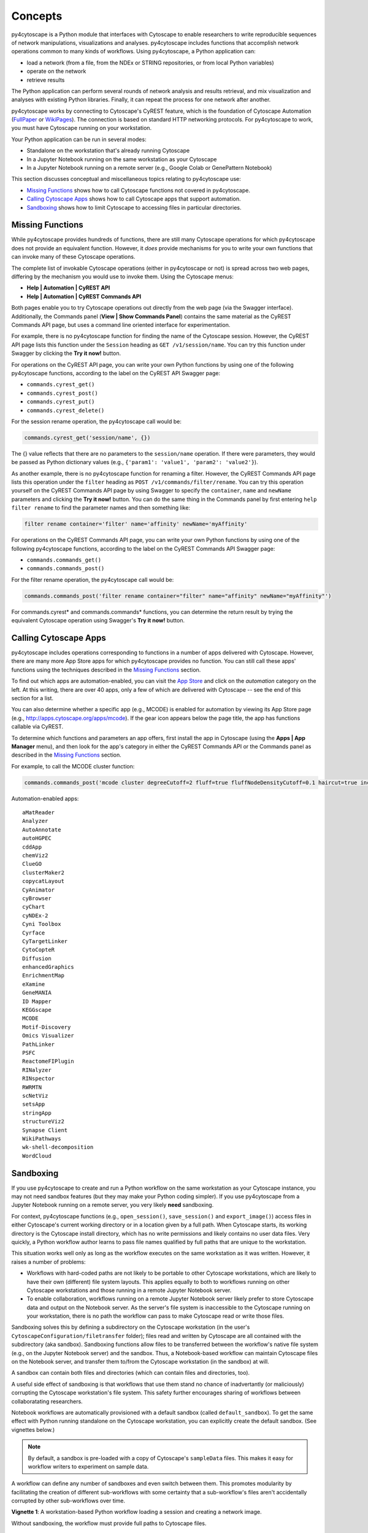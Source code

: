 Concepts
========

py4cytoscape is a Python module that interfaces with Cytoscape to enable
researchers to write reproducible sequences of network manipulations, visualizations
and analyses. py4cytoscape includes functions that accomplish network operations
common to many kinds of workflows. Using py4cytoscape, a Python application can:

* load a network (from a file, from the NDEx or STRING repositories, or from local Python variables)
* operate on the network
* retrieve results

The Python application can perform several rounds of network analysis and results retrieval,
and mix visualization and analyses with existing Python libraries. Finally, it can
repeat the process for one network after another.

.. _FullPaper: https://pubmed.ncbi.nlm.nih.gov/31477170/
.. _WikiPages: https://github.com/cytoscape/cytoscape-automation/wiki/Trying-Automation/

py4cytoscape works by connecting to Cytoscape's CyREST feature, which is the
foundation of Cytoscape Automation (FullPaper_ or WikiPages_). The
connection is based on standard HTTP networking protocols. For py4cytoscape to
work, you must have Cytoscape running on your workstation.

Your Python application can be run in several modes:

* Standalone on the workstation that's already running Cytoscape
* In a Jupyter Notebook running on the same workstation as your Cytoscape
* In a Jupyter Notebook running on a remote server (e.g., Google Colab or GenePattern Notebook)

This section discusses conceptual and miscellaneous topics relating to py4cytoscape use:

* `Missing Functions`_ shows how to call Cytoscape functions not covered in py4cytoscape.

* `Calling Cytoscape Apps`_ shows how to call Cytoscape apps that support automation.

* `Sandboxing`_ shows how to limit Cytoscape to accessing files in particular directories.



Missing Functions
-----------------

While py4cytoscape provides hundreds of functions, there are still many Cytoscape
operations for which py4cytoscape does not provide an equivalent function. However,
it *does* provide mechanisms for you to write your own functions that can invoke many of these
Cytoscape operations.

The complete list of invokable Cytoscape operations (either in py4cytoscape or not)
is spread across two web pages, differing by the mechanism you would use to
invoke them. Using the Cytoscape menus:

* **Help | Automation | CyREST API**
* **Help | Automation | CyREST Commands API**

Both pages enable you to try Cytoscape operations out directly from the web page
(via the Swagger interface). Additionally, the Commands panel
(**View | Show Commands Panel**) contains the same material as the CyREST
Commands API page, but uses a command line oriented interface for
experimentation.

For example, there is no py4cytoscape function for finding the name of
the Cytoscape session. However, the CyREST API page lists this function under the
``Session`` heading as ``GET /v1/session/name``. You can
try this function under Swagger by clicking the **Try it now!** button.

For operations on the CyREST API page, you can write your own Python functions by
using one of the following py4cytoscape functions, according to the label on the CyREST API
Swagger page:

* ``commands.cyrest_get()``
* ``commands.cyrest_post()``
* ``commands.cyrest_put()``
* ``commands.cyrest_delete()``

For the session rename operation, the py4cytoscape call would be:

.. code:: python

    commands.cyrest_get('session/name', {})

The {} value reflects that there are no parameters to the ``session/name`` operation.
If there were parameters, they would be passed as Python dictionary values (e.g.,
``{'param1': 'value1', 'param2': 'value2'}``).

As another example, there is no py4cytoscape function for renaming a filter.
However, the CyREST Commands API page lists this operation under the ``filter`` heading as
``POST /v1/commands/filter/rename``. You can try this operation yourself
on the CyREST Commands API page by using Swagger to specify the ``container``,
``name`` and ``newName`` parameters and clicking the
**Try it now!** button. You can do the same thing in the Commands panel by first
entering ``help filter rename`` to find the parameter names and then something like:

.. code:: python

    filter rename container='filter' name='affinity' newName='myAffinity'

For operations on the CyREST Commands API page, you can write your own Python functions by
using one of the following py4cytoscape functions, according to the label on the CyREST Commands API
Swagger page:

* ``commands.commands_get()``
* ``commands.commands_post()``

For the filter rename operation, the py4cytoscape call would be:

.. code:: python

    commands.commands_post('filter rename container="filter" name="affinity" newName="myAffinity"')

For commands.cyrest* and commands.commands* functions, you can determine the return
result by trying the equivalent Cytoscape operation using Swagger's **Try it now!** button.

Calling Cytoscape Apps
----------------------

py4cytoscape includes operations corresponding to functions in a number of
apps delivered with Cytoscape. However, there are many more App Store apps for
which py4cytoscape provides no function. You can still call these
apps' functions using the techniques described in the `Missing Functions`_ section.

To find out which apps are automation-enabled, you can visit
the `App Store <http://apps.cytoscape.org/>`_ and click on the *automation* category
on the left. At this writing, there are over 40 apps, only a few of which are
delivered with Cytoscape -- see the end of this section for a list.

You can also determine whether a specific app (e.g., MCODE) is enabled for
automation by viewing its App Store page
(e.g., http://apps.cytoscape.org/apps/mcode). If the gear icon appears below
the page title, the app has functions callable via CyREST.

To determine which functions and parameters an app offers, first install the
app in Cytoscape (using the **Apps | App Manager** menu), and then look for the app's category
in either the CyREST Commands API or the Commands panel as described in the
`Missing Functions`_ section.

For example, to call the MCODE cluster function:

.. code:: python

    commands.commands_post('mcode cluster degreeCutoff=2 fluff=true fluffNodeDensityCutoff=0.1 haircut=true includeLoops=false kCore=2 maxDepthFromStart=100 network=current nodeScoreCutoff=0.2 scope=NETWORK')

Automation-enabled apps::

    aMatReader
    Analyzer
    AutoAnnotate
    autoHGPEC
    cddApp
    chemViz2
    ClueGO
    clusterMaker2
    copycatLayout
    CyAnimator
    cyBrowser
    cyChart
    cyNDEx-2
    Cyni Toolbox
    Cyrface
    CyTargetLinker
    CytoCopteR
    Diffusion
    enhancedGraphics
    EnrichmentMap
    eXamine
    GeneMANIA
    ID Mapper
    KEGGscape
    MCODE
    Motif-Discovery
    Omics Visualizer
    PathLinker
    PSFC
    ReactomeFIPlugin
    RINalyzer
    RINspector
    RWRMTN
    scNetViz
    setsApp
    stringApp
    structureViz2
    Synapse Client
    WikiPathways
    wk-shell-decomposition
    WordCloud

Sandboxing
----------

If you use py4cytoscape to create and run a Python workflow on the same workstation as
your Cytoscape instance, you may not need sandbox features (but they may make your Python
coding simpler). If you use py4cytoscape from a Jupyter Notebook running on a remote server,
you very likely **need** sandboxing.

For context, py4cytoscape functions (e.g., ``open_session()``, ``save_session()``
and ``export_image()``) access files in either Cytoscape's current working directory or
in a location given by a full path. When Cytoscape starts, its working directory is the
Cytoscape install directory, which has no write permissions and likely contains no user
data files. Very quickly, a Python workflow author learns to pass file names
qualified by full paths that are unique to the workstation.

This situation works well only as long as the workflow executes on the same workstation as
it was written. However, it raises a number of problems:

* Workflows with hard-coded paths are not likely to be portable to other Cytoscape workstations,
  which are likely to have their own (different) file system layouts. This applies equally to both
  to workflows running on other Cytoscape workstations and those running in a remote Jupyter
  Notebook server.


* To enable collaboration, workflows running on a remote Jupyter Notebook server likely
  prefer to store Cytoscape data and output on the Notebook server. As the server's file
  system is inaccessible to the Cytoscape running on your workstation, there is no path the
  workflow can pass to make Cytoscape read or write those files.

Sandboxing solves this by defining a subdirectory on the Cytoscape workstation (in the
user's ``CytoscapeConfiguration/filetransfer`` folder); files
read and written by Cytoscape are all contained with the subdirectory (aka sandbox).
Sandboxing functions allow files to be transferred
between the workflow's native file system (e.g., on the Jupyter Notebook server)
and the sandbox. Thus, a Notebook-based workflow can maintain Cytoscape files on the
Notebook server, and transfer them to/from the Cytoscape workstation (in the sandbox) at
will.

A sandbox can contain both files and directories (which can contain files and directories, too).

A useful side effect of sandboxing is that workflows that use them stand no chance of
inadvertantly (or maliciously) corrupting the Cytoscape workstation's file system. This
safety further encourages sharing of workflows between collaboratating researchers.

Notebook workflows are automatically provisioned with a default sandbox (called
``default_sandbox``). To get the same effect with Python running standalone on the
Cytoscape workstation, you can explicitly create the default sandbox. (See vignettes below.)

.. note::
    By default, a sandbox is pre-loaded with a copy of Cytoscape's ``sampleData``
    files. This makes it easy for workflow writers to experiment on sample data.

A workflow can define any number of sandboxes and even switch between them.
This promotes modularity by facilitating the creation of different sub-workflows with
some certainty that a sub-workflow's files aren't accidentally corrupted by other
sub-workflows over time.

**Vignette 1**: A workstation-based Python workflow loading a session and creating a network image.

Without sandboxing, the workflow must provide full paths to Cytoscape files.

.. code:: python

    open_session('C:\Users\Me\Documents\CyFiles\mySession')
    # ...
    export_image('C:\Users\Me\Documents\CyFiles\myImage.png')
    # ... do something with the .png

This workflow is portable only to workstations that have their Cytoscape files in the
``C:\Users\Me\Documents\CyFiles``, which doesn't seem likely.

**Vignette 2**: A Notebook-based version of Vignette 1.

A sandbox is automatically created for Notebook-bsed workflows. The workflow must transfer
a session file from the Notebook's file system
to the sandbox, call Cytoscape, and then transfer the result back to the Notebook's file
system for further processing.

.. code:: python

    sandbox_send_to('data/mySession.cys') # copy session file from Notebook server to workstation
    open_session('mySession')
    # ...
    export_image('myImage.png')
    sandbox_get_from('myImage.png', 'data/myImage.png') # copy image file to Notebook server
    # ... do something with the .png

This workflow can run on any Notebook server and Cytoscape workstation without knowledge of
or risk to the workstation's file system. Various Python-based libraries can process the
.png after it is copied to the Notebook's file system.

When calling sandbox functions, if you don't specify the name of a sandbox, the operation
is performed on the "current sandbox".

**Vignette 3**: A workstation-based Python workflow accesses sandbox-based files

Sandboxes are stored as directories under the user's ``CytoscapeConfiguration/filetransfer`` folder.
By always maintaining your Cytoscape files in a sandbox folder (instead of elsewhere in the file
system), you get all of the benefits of sandboxing without having to specify non-portable
file paths.

.. code:: python

    sandbox_set('mySandbox', copy_samples=False, reinitialize=False)
    open_session('mySession')
    # ...
    export_image('myImage.png')
    # ... do something with the .png

Because Cytoscape files reside in the sandbox *a priori*, no ``sandbox_send_to()`` or
``sandbox_get_from()`` calls are needed. Note that to make this workflow run in a remote
Notebook, you'll still have to add these calls (as in Vignette 2).

The ``reinitialize`` parameter is needed to prevent the ``sandbox_set()`` call from
erasing the sandbox folder's contents, which is its default behavior.

.. note::
    Sandbox functions allow the following operations on files and sandboxes:
        * ``sandbox_set()``: Create a new sandbox or makes another sandbox the "current sandbox"
        * ``sandbox_remove()``: Delete a sandbox and its files and directories
        * ``sandbox_send_to()``: Transfer a Notebook file to a sandbox
        * ``sandbox_get_from()``: Transfer a sandbox file to the Notebook file system
        * ``sandbox_get_file_info()``: Get sandbox file metadata
        * ``sandbox_remove_file()``: Remove a sandbox file

Jupyter Notebook
----------------

How to run from a Jupyter Notebook on a remote server.


